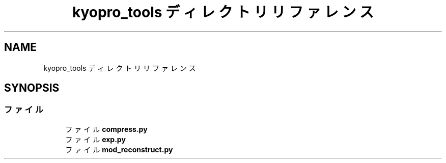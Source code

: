 .TH "kyopro_tools ディレクトリリファレンス" 3 "Kyopro Library" \" -*- nroff -*-
.ad l
.nh
.SH NAME
kyopro_tools ディレクトリリファレンス
.SH SYNOPSIS
.br
.PP
.SS "ファイル"

.in +1c
.ti -1c
.RI "ファイル \fBcompress\&.py\fP"
.br
.ti -1c
.RI "ファイル \fBexp\&.py\fP"
.br
.ti -1c
.RI "ファイル \fBmod_reconstruct\&.py\fP"
.br
.in -1c
